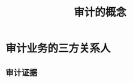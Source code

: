 :PROPERTIES:
:ID:       525dfba3-1eb7-4fee-8367-c97fbc6ea93e
:END:
#+title: 审计的概念
#+startup: latexpreview
#+LaTeX_HEADER: \usepackage{fontspec}
#+LaTeX_HEADER: \setmainfont{Noto Serif CJK SC}
#+LATEX_HEADER: \usepackage{xeCJK}
#+LATEX_HEADER: \setCJKmainfont{WenQuanYi Micro Hei }
* 审计业务的三方关系人
** 审计证据
